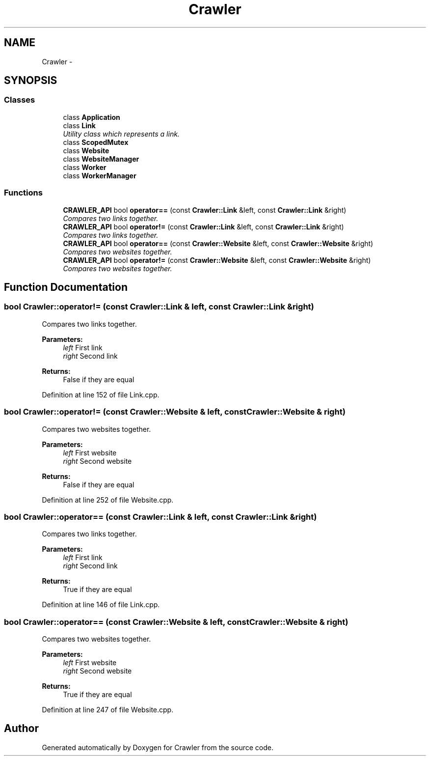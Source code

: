 .TH "Crawler" 3 "Sun Jun 21 2015" "Version 1.0" "Crawler" \" -*- nroff -*-
.ad l
.nh
.SH NAME
Crawler \- 
.SH SYNOPSIS
.br
.PP
.SS "Classes"

.in +1c
.ti -1c
.RI "class \fBApplication\fP"
.br
.ti -1c
.RI "class \fBLink\fP"
.br
.RI "\fIUtility class which represents a link\&. \fP"
.ti -1c
.RI "class \fBScopedMutex\fP"
.br
.ti -1c
.RI "class \fBWebsite\fP"
.br
.ti -1c
.RI "class \fBWebsiteManager\fP"
.br
.ti -1c
.RI "class \fBWorker\fP"
.br
.ti -1c
.RI "class \fBWorkerManager\fP"
.br
.in -1c
.SS "Functions"

.in +1c
.ti -1c
.RI "\fBCRAWLER_API\fP bool \fBoperator==\fP (const \fBCrawler::Link\fP &left, const \fBCrawler::Link\fP &right)"
.br
.RI "\fICompares two links together\&. \fP"
.ti -1c
.RI "\fBCRAWLER_API\fP bool \fBoperator!=\fP (const \fBCrawler::Link\fP &left, const \fBCrawler::Link\fP &right)"
.br
.RI "\fICompares two links together\&. \fP"
.ti -1c
.RI "\fBCRAWLER_API\fP bool \fBoperator==\fP (const \fBCrawler::Website\fP &left, const \fBCrawler::Website\fP &right)"
.br
.RI "\fICompares two websites together\&. \fP"
.ti -1c
.RI "\fBCRAWLER_API\fP bool \fBoperator!=\fP (const \fBCrawler::Website\fP &left, const \fBCrawler::Website\fP &right)"
.br
.RI "\fICompares two websites together\&. \fP"
.in -1c
.SH "Function Documentation"
.PP 
.SS "bool Crawler::operator!= (const \fBCrawler::Link\fP & left, const \fBCrawler::Link\fP & right)"

.PP
Compares two links together\&. 
.PP
\fBParameters:\fP
.RS 4
\fIleft\fP First link 
.br
\fIright\fP Second link 
.RE
.PP
\fBReturns:\fP
.RS 4
False if they are equal 
.RE
.PP

.PP
Definition at line 152 of file Link\&.cpp\&.
.SS "bool Crawler::operator!= (const \fBCrawler::Website\fP & left, const \fBCrawler::Website\fP & right)"

.PP
Compares two websites together\&. 
.PP
\fBParameters:\fP
.RS 4
\fIleft\fP First website 
.br
\fIright\fP Second website 
.RE
.PP
\fBReturns:\fP
.RS 4
False if they are equal 
.RE
.PP

.PP
Definition at line 252 of file Website\&.cpp\&.
.SS "bool Crawler::operator== (const \fBCrawler::Link\fP & left, const \fBCrawler::Link\fP & right)"

.PP
Compares two links together\&. 
.PP
\fBParameters:\fP
.RS 4
\fIleft\fP First link 
.br
\fIright\fP Second link 
.RE
.PP
\fBReturns:\fP
.RS 4
True if they are equal 
.RE
.PP

.PP
Definition at line 146 of file Link\&.cpp\&.
.SS "bool Crawler::operator== (const \fBCrawler::Website\fP & left, const \fBCrawler::Website\fP & right)"

.PP
Compares two websites together\&. 
.PP
\fBParameters:\fP
.RS 4
\fIleft\fP First website 
.br
\fIright\fP Second website 
.RE
.PP
\fBReturns:\fP
.RS 4
True if they are equal 
.RE
.PP

.PP
Definition at line 247 of file Website\&.cpp\&.
.SH "Author"
.PP 
Generated automatically by Doxygen for Crawler from the source code\&.
